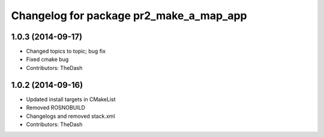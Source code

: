 ^^^^^^^^^^^^^^^^^^^^^^^^^^^^^^^^^^^^^^^^
Changelog for package pr2_make_a_map_app
^^^^^^^^^^^^^^^^^^^^^^^^^^^^^^^^^^^^^^^^

1.0.3 (2014-09-17)
------------------
* Changed topics to topic; bug fix
* Fixed cmake bug
* Contributors: TheDash

1.0.2 (2014-09-16)
------------------
* Updated install targets in CMakeList
* Removed ROSNOBUILD
* Changelogs and removed stack.xml
* Contributors: TheDash
